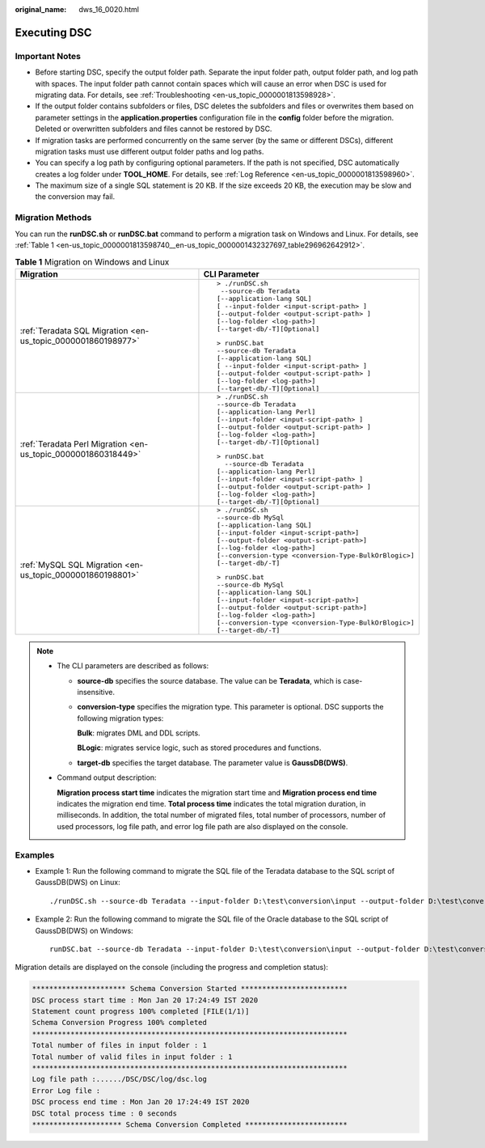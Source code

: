:original_name: dws_16_0020.html

.. _dws_16_0020:

.. _en-us_topic_0000001813598740:

Executing DSC
=============

Important Notes
---------------

-  Before starting DSC, specify the output folder path. Separate the input folder path, output folder path, and log path with spaces. The input folder path cannot contain spaces which will cause an error when DSC is used for migrating data. For details, see :ref:`Troubleshooting <en-us_topic_0000001813598928>`.

-  If the output folder contains subfolders or files, DSC deletes the subfolders and files or overwrites them based on parameter settings in the **application.properties** configuration file in the **config** folder before the migration. Deleted or overwritten subfolders and files cannot be restored by DSC.
-  If migration tasks are performed concurrently on the same server (by the same or different DSCs), different migration tasks must use different output folder paths and log paths.
-  You can specify a log path by configuring optional parameters. If the path is not specified, DSC automatically creates a log folder under **TOOL_HOME**. For details, see :ref:`Log Reference <en-us_topic_0000001813598960>`.
-  The maximum size of a single SQL statement is 20 KB. If the size exceeds 20 KB, the execution may be slow and the conversion may fail.

Migration Methods
-----------------

You can run the **runDSC.sh** or **runDSC.bat** command to perform a migration task on Windows and Linux. For details, see :ref:`Table 1 <en-us_topic_0000001813598740__en-us_topic_0000001432327697_table296962642912>`.

.. _en-us_topic_0000001813598740__en-us_topic_0000001432327697_table296962642912:

.. table:: **Table 1** Migration on Windows and Linux

   +---------------------------------------------------------------+-------------------------------------------------------+
   | Migration                                                     | CLI Parameter                                         |
   +===============================================================+=======================================================+
   | :ref:`Teradata SQL Migration <en-us_topic_0000001860198977>`  | ::                                                    |
   |                                                               |                                                       |
   |                                                               |    > ./runDSC.sh                                      |
   |                                                               |     --source-db Teradata                              |
   |                                                               |    [--application-lang SQL]                           |
   |                                                               |    [ --input-folder <input-script-path> ]             |
   |                                                               |    [--output-folder <output-script-path> ]            |
   |                                                               |    [--log-folder <log-path>]                          |
   |                                                               |    [--target-db/-T][Optional]                         |
   |                                                               |                                                       |
   |                                                               | ::                                                    |
   |                                                               |                                                       |
   |                                                               |    > runDSC.bat                                       |
   |                                                               |    --source-db Teradata                               |
   |                                                               |    [--application-lang SQL]                           |
   |                                                               |    [ --input-folder <input-script-path> ]             |
   |                                                               |    [--output-folder <output-script-path> ]            |
   |                                                               |    [--log-folder <log-path>]                          |
   |                                                               |    [--target-db/-T][Optional]                         |
   +---------------------------------------------------------------+-------------------------------------------------------+
   | :ref:`Teradata Perl Migration <en-us_topic_0000001860318449>` | ::                                                    |
   |                                                               |                                                       |
   |                                                               |    > ./runDSC.sh                                      |
   |                                                               |    --source-db Teradata                               |
   |                                                               |    [--application-lang Perl]                          |
   |                                                               |    [--input-folder <input-script-path> ]              |
   |                                                               |    [--output-folder <output-script-path> ]            |
   |                                                               |    [--log-folder <log-path>]                          |
   |                                                               |    [--target-db/-T][Optional]                         |
   |                                                               |                                                       |
   |                                                               | ::                                                    |
   |                                                               |                                                       |
   |                                                               |    > runDSC.bat                                       |
   |                                                               |      --source-db Teradata                             |
   |                                                               |    [--application-lang Perl]                          |
   |                                                               |    [--input-folder <input-script-path> ]              |
   |                                                               |    [--output-folder <output-script-path> ]            |
   |                                                               |    [--log-folder <log-path>]                          |
   |                                                               |    [--target-db/-T][Optional]                         |
   +---------------------------------------------------------------+-------------------------------------------------------+
   | :ref:`MySQL SQL Migration <en-us_topic_0000001860198801>`     | ::                                                    |
   |                                                               |                                                       |
   |                                                               |    > ./runDSC.sh                                      |
   |                                                               |    --source-db MySql                                  |
   |                                                               |    [--application-lang SQL]                           |
   |                                                               |    [--input-folder <input-script-path>]               |
   |                                                               |    [--output-folder <output-script-path>]             |
   |                                                               |    [--log-folder <log-path>]                          |
   |                                                               |    [--conversion-type <conversion-Type-BulkOrBlogic>] |
   |                                                               |    [--target-db/-T]                                   |
   |                                                               |                                                       |
   |                                                               | ::                                                    |
   |                                                               |                                                       |
   |                                                               |    > runDSC.bat                                       |
   |                                                               |    --source-db MySql                                  |
   |                                                               |    [--application-lang SQL]                           |
   |                                                               |    [--input-folder <input-script-path>]               |
   |                                                               |    [--output-folder <output-script-path>]             |
   |                                                               |    [--log-folder <log-path>]                          |
   |                                                               |    [--conversion-type <conversion-Type-BulkOrBlogic>] |
   |                                                               |    [--target-db/-T]                                   |
   +---------------------------------------------------------------+-------------------------------------------------------+

.. note::

   -  The CLI parameters are described as follows:

      -  **source-db** specifies the source database. The value can be **Teradata**, which is case-insensitive.

      -  **conversion-type** specifies the migration type. This parameter is optional. DSC supports the following migration types:

         **Bulk**: migrates DML and DDL scripts.

         **BLogic**: migrates service logic, such as stored procedures and functions.

      -  **target-db** specifies the target database. The parameter value is **GaussDB(DWS)**.

   -  Command output description:

      **Migration process start time** indicates the migration start time and **Migration process end time** indicates the migration end time. **Total process time** indicates the total migration duration, in milliseconds. In addition, the total number of migrated files, total number of processors, number of used processors, log file path, and error log file path are also displayed on the console.

Examples
--------

-  Example 1: Run the following command to migrate the SQL file of the Teradata database to the SQL script of GaussDB(DWS) on Linux:

   ::

      ./runDSC.sh --source-db Teradata --input-folder D:\test\conversion\input --output-folder D:\test\conversion\output --log-folder D:\test\conversion\log --conversion-type ddl --targetdb gaussdb

-  Example 2: Run the following command to migrate the SQL file of the Oracle database to the SQL script of GaussDB(DWS) on Windows:

   ::

      runDSC.bat --source-db Teradata --input-folder D:\test\conversion\input --output-folder D:\test\conversion\output --log-folder D:\test\conversion\log --conversion-type ddl --targetdb gaussdb

Migration details are displayed on the console (including the progress and completion status):

.. code-block::

   ********************** Schema Conversion Started *************************
   DSC process start time : Mon Jan 20 17:24:49 IST 2020
   Statement count progress 100% completed [FILE(1/1)]
   Schema Conversion Progress 100% completed
   **************************************************************************
   Total number of files in input folder : 1
   Total number of valid files in input folder : 1
   **************************************************************************
   Log file path :....../DSC/DSC/log/dsc.log
   Error Log file :
   DSC process end time : Mon Jan 20 17:24:49 IST 2020
   DSC total process time : 0 seconds
   ********************* Schema Conversion Completed ************************
